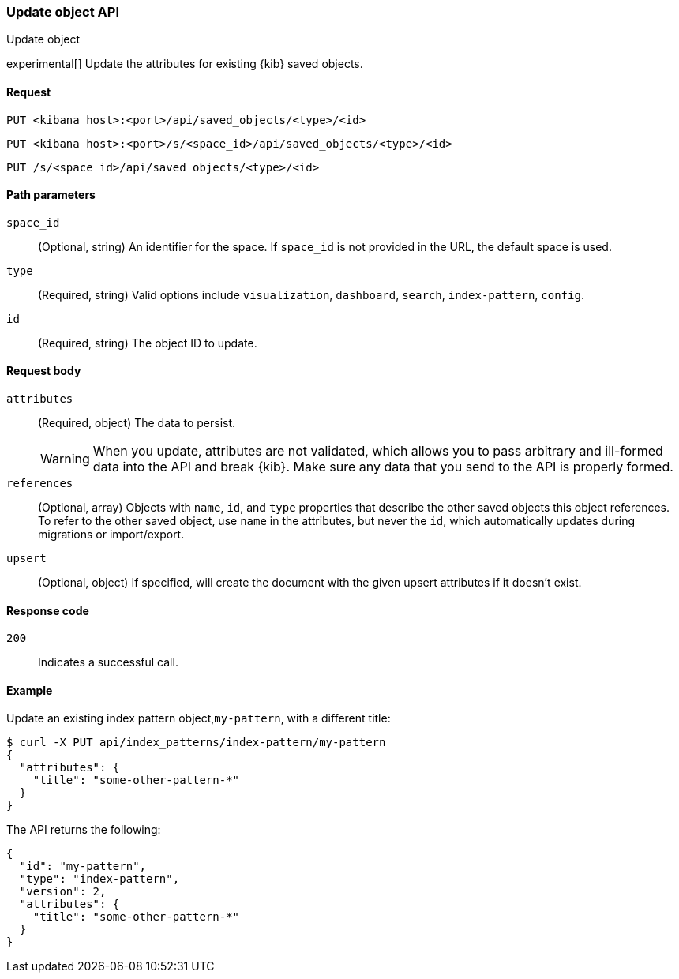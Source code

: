 [[saved-objects-api-update]]
=== Update object API
++++
<titleabbrev>Update object</titleabbrev>
++++

experimental[] Update the attributes for existing {kib} saved objects.

[[saved-objects-api-update-request]]
==== Request

`PUT <kibana host>:<port>/api/saved_objects/<type>/<id>`

`PUT <kibana host>:<port>/s/<space_id>/api/saved_objects/<type>/<id>`

`PUT /s/<space_id>/api/saved_objects/<type>/<id>`

[[saved-objects-api-update-path-params]]
==== Path parameters

`space_id`::
  (Optional, string) An identifier for the space. If `space_id` is not provided in the URL, the default space is used.

`type`::
  (Required, string) Valid options include `visualization`, `dashboard`, `search`, `index-pattern`, `config`.

`id`::
  (Required, string) The object ID to update.

[[saved-objects-api-update-request-body]]
==== Request body

`attributes`::
  (Required, object) The data to persist.
+
WARNING: When you update, attributes are not validated, which allows you to pass arbitrary and ill-formed data into the API and break {kib}. Make sure any data that you send to the API is properly formed.

`references`::
  (Optional, array) Objects with `name`, `id`, and `type` properties that describe the other saved objects this object references. To refer to the other saved object, use `name` in the attributes, but never the `id`, which automatically updates during migrations or import/export.

`upsert`::
  (Optional, object) If specified, will create the document with the given upsert attributes if it doesn't exist. 

[[saved-objects-api-update-errors-codes]]
==== Response code

`200`::
    Indicates a successful call.

[[saved-objects-api-update-example]]
==== Example

Update an existing index pattern object,`my-pattern`, with a different title:

[source,sh]
--------------------------------------------------
$ curl -X PUT api/index_patterns/index-pattern/my-pattern
{
  "attributes": {
    "title": "some-other-pattern-*"
  }
}
--------------------------------------------------
// KIBANA

The API returns the following:

[source,sh]
--------------------------------------------------
{
  "id": "my-pattern",
  "type": "index-pattern",
  "version": 2,
  "attributes": {
    "title": "some-other-pattern-*"
  }
}
--------------------------------------------------
